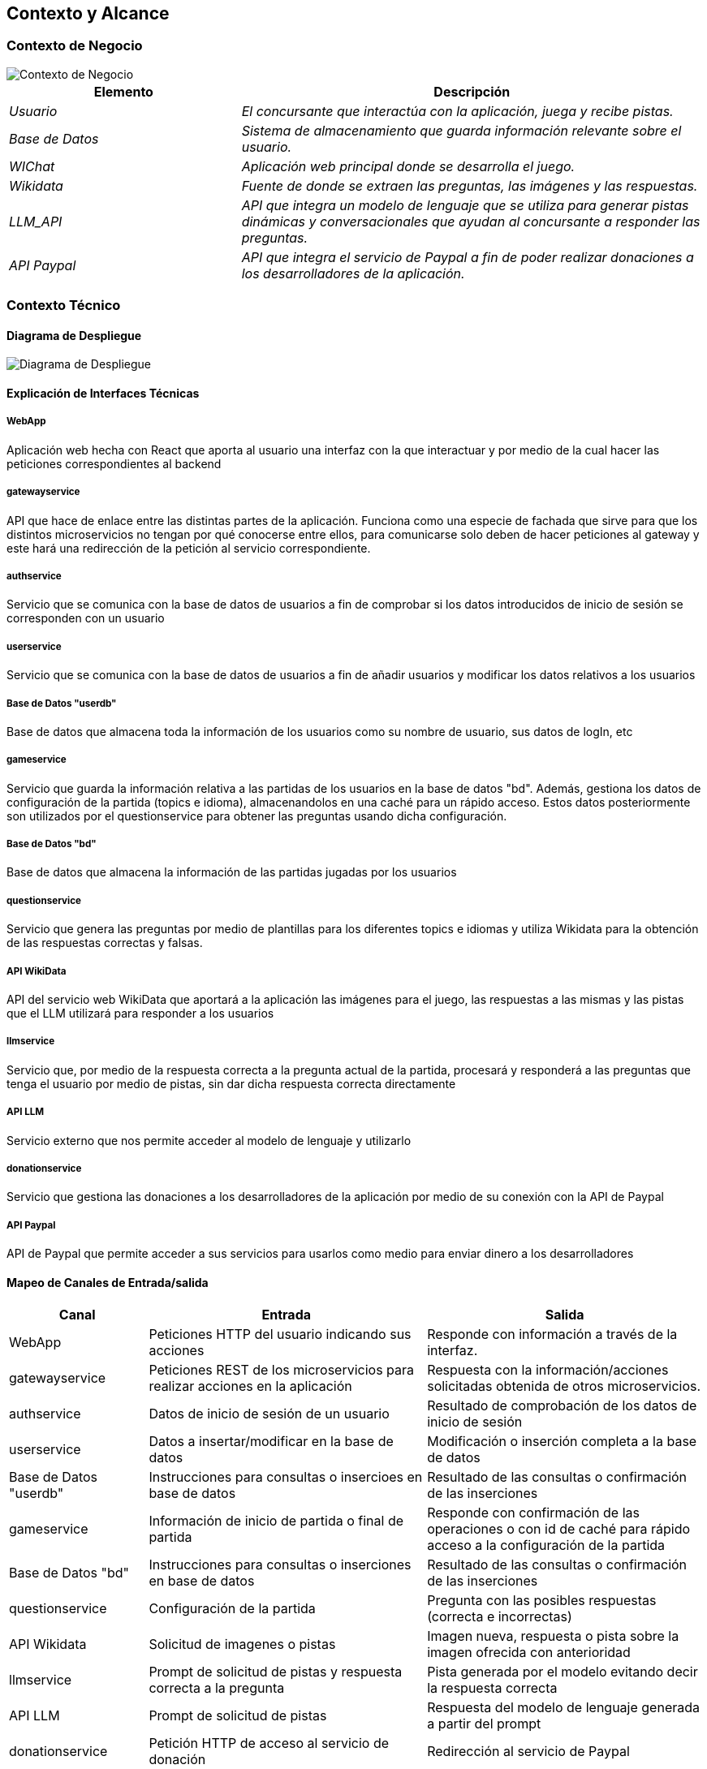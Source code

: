 ifndef::imagesdir[:imagesdir: ../images]

[[section-context-and-scope]]
== Contexto y Alcance


ifdef::arc42help[]
[role="arc42help"]
****
.Contenido  
El ámbito y contexto del sistema, como su nombre lo indica, delimita el sistema (es decir, su ámbito) de todos 
sus interlocutores (sistemas y usuarios vecinos, es decir, el contexto del sistema). De este modo, especifica las interfaces externas.

Si es necesario, diferencie el contexto empresarial (entradas y salidas específicas del dominio) del contexto técnico (canales, protocolos, hardware)..

.Motivación
Las interfaces de dominio y las interfaces técnicas con los socios de comunicación se encuentran entre los aspectos más críticos de su sistema. Asegúrese de comprenderlas por completo.

.Formato
Varias opciones:

* Varios diagramas de contexto
* Listas de socios de comunicación y sus interfaces.


.Más información

Vea https://docs.arc42.org/section-3/[Context and Scope] en la documentación arc42.

****
endif::arc42help[]

=== Contexto de Negocio

image::../images/contexto-de-negocio.png[Contexto de Negocio]


[options="header",cols="1,2"]
|===
|Elemento|Descripción
| _Usuario_ | _El concursante que interactúa con la aplicación, juega y recibe pistas._
| _Base de Datos_ | _Sistema de almacenamiento que guarda información relevante sobre el usuario._
| _WIChat_ | _Aplicación web principal donde se desarrolla el juego._
| _Wikidata_ | _Fuente de donde se extraen las preguntas, las imágenes y las respuestas._
| _LLM_API_ | _API que integra un modelo de lenguaje que se utiliza para generar pistas dinámicas y conversacionales que ayudan al concursante a responder las preguntas._
| _API Paypal_ | _API que integra el servicio de Paypal a fin de poder realizar donaciones a los desarrolladores de la aplicación._
|===

ifdef::arc42help[]
[role="arc42help"]
****
.Contenido
Especificación de todos los interlocutores (usuarios, sistemas informáticos, etc.) con explicaciones de las entradas y salidas o interfaces específicas del dominio. 
Opcionalmente, puede añadir formatos o protocolos de comunicación específicos del dominio.

.Motivación
Todas las partes interesadas deben comprender qué datos se intercambian con el entorno del sistema.

.Formato
Todo tipo de diagramas que muestran el sistema como una caja negra y especifican las interfaces del dominio con los socios de comunicación.

Como alternativa (o adicionalmente), puede utilizar una tabla. 
El título de la tabla es el nombre de su sistema, las tres columnas contienen el nombre del interlocutor, las entradas y las salidas.

****
endif::arc42help[]



=== Contexto Técnico

ifdef::arc42help[]
[role="arc42help"]
****
.Contenido
Interfaces técnicas (canales y medios de transmisión) que juntan el sistema con su entorno. Además un mapeo del dominio especifico de entrada/salida a los canales, es decir una explicación de qué entrada salida usa cada canal.

.Motivación
Muchos stakeholders toman decisiones arquitectónicas basadas en las interfaces técnicas entre el sistema y su contexto. En especial, los diseñadores de hardware o infraestructura deciden estas interfaces técnicas.

.Formato
E.g. Diagrama UML de despliegue describiendo canales con los sistemas vecinos,
junto a una tabla de mapeo mostrando las relaciones entre canales y la entrada/salida.

****
endif::arc42help[]

==== Diagrama de Despliegue

image::../images/03-Diagrama-Despliegue.png[Diagrama de Despliegue]


==== Explicación de Interfaces Técnicas

===== WebApp
Aplicación web hecha con React que aporta al usuario una interfaz con la que interactuar y por medio de la cual hacer las peticiones
correspondientes al backend

===== gatewayservice
API que hace de enlace entre las distintas partes de la aplicación. Funciona como una especie de fachada que sirve para que los
distintos microservicios no tengan por qué conocerse entre ellos, para comunicarse solo deben de hacer peticiones al gateway y este
hará una redirección de la petición al servicio correspondiente.

===== authservice
Servicio que se comunica con la base de datos de usuarios a fin de comprobar si los datos introducidos de inicio de sesión
se corresponden con un usuario

===== userservice
Servicio que se comunica con la base de datos de usuarios a fin de añadir usuarios y modificar los datos relativos a los usuarios

===== Base de Datos "userdb"
Base de datos que almacena toda la información de los usuarios como su nombre de usuario, sus datos de logIn, etc

===== gameservice
Servicio que guarda la información relativa a las partidas de los usuarios en la base de datos "bd". Además, gestiona 
los datos de configuración de la partida (topics e idioma), almacenandolos en una caché para un rápido acceso. Estos datos posteriormente
son utilizados por el questionservice para obtener las preguntas usando dicha configuración.

===== Base de Datos "bd"
Base de datos que almacena la información de las partidas jugadas por los usuarios

===== questionservice
Servicio que genera las preguntas por medio de plantillas para los diferentes topics e idiomas y utiliza Wikidata para la 
obtención de las respuestas correctas y falsas.

===== API WikiData
API del servicio web WikiData que aportará a la aplicación las imágenes para el juego, las respuestas a las mismas y las
pistas que el LLM utilizará para responder a los usuarios

===== llmservice
Servicio que, por medio de la respuesta correcta a la pregunta actual de la partida, procesará y responderá a las preguntas que tenga 
el usuario por medio de pistas, sin dar dicha respuesta correcta directamente

===== API LLM
Servicio externo que nos permite acceder al modelo de lenguaje y utilizarlo

===== donationservice
Servicio que gestiona las donaciones a los desarrolladores de la aplicación por medio de su conexión con la API de Paypal

===== API Paypal
API de Paypal que permite acceder a sus servicios para usarlos como medio para enviar dinero a los desarrolladores

==== Mapeo de Canales de Entrada/salida

[options="header",cols="1,2,2"]
|===
| Canal | Entrada | Salida
| WebApp | Peticiones HTTP del usuario indicando sus acciones | Responde con información a través de la interfaz.
| gatewayservice | Peticiones REST de los microservicios para realizar acciones en la aplicación | Respuesta con la información/acciones solicitadas obtenida de otros microservicios.
| authservice | Datos de inicio de sesión de un usuario | Resultado de comprobación de los datos de inicio de sesión
| userservice | Datos a insertar/modificar en la base de datos | Modificación o inserción completa a la base de datos
| Base de Datos "userdb" | Instrucciones para consultas o insercioes en base de datos | Resultado de las consultas o confirmación de las inserciones
| gameservice | Información de inicio de partida o final de partida | Responde con confirmación de las operaciones o con id de caché para rápido acceso a la configuración de la partida
| Base de Datos "bd" | Instrucciones para consultas o inserciones en base de datos | Resultado de las consultas o confirmación de las inserciones
| questionservice | Configuración de la partida | Pregunta con las posibles respuestas (correcta e incorrectas)
| API Wikidata | Solicitud de imagenes o pistas | Imagen nueva, respuesta o pista sobre la imagen ofrecida con anterioridad
| llmservice | Prompt de solicitud de pistas y respuesta correcta a la pregunta | Pista generada por el modelo evitando decir la respuesta correcta
| API LLM | Prompt de solicitud de pistas | Respuesta del modelo de lenguaje generada a partir del prompt
| donationservice | Petición HTTP de acceso al servicio de donación | Redirección al servicio de Paypal
| API Paypal | Petición HTTP con la configuración | Petición HTTP para confirmación o cancelación de la operación
|===

